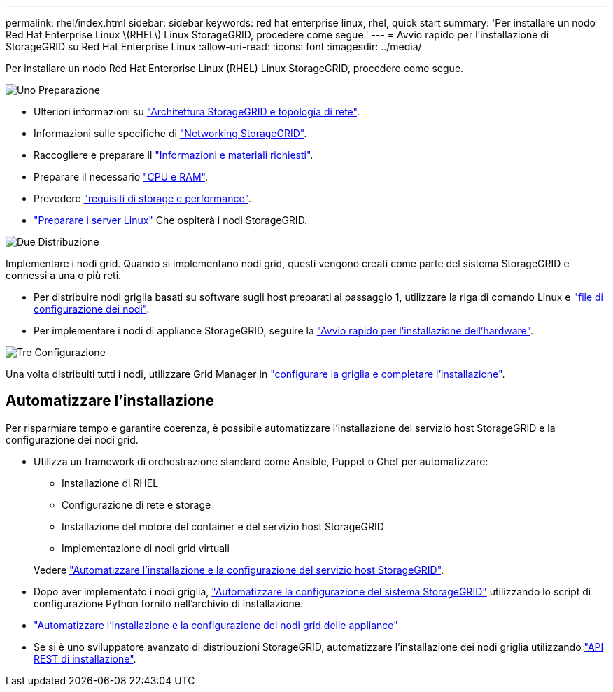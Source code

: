 ---
permalink: rhel/index.html 
sidebar: sidebar 
keywords: red hat enterprise linux, rhel, quick start 
summary: 'Per installare un nodo Red Hat Enterprise Linux \(RHEL\) Linux StorageGRID, procedere come segue.' 
---
= Avvio rapido per l'installazione di StorageGRID su Red Hat Enterprise Linux
:allow-uri-read: 
:icons: font
:imagesdir: ../media/


[role="lead"]
Per installare un nodo Red Hat Enterprise Linux (RHEL) Linux StorageGRID, procedere come segue.

.image:https://raw.githubusercontent.com/NetAppDocs/common/main/media/number-1.png["Uno"] Preparazione
[role="quick-margin-list"]
* Ulteriori informazioni su link:../primer/storagegrid-architecture-and-network-topology.html["Architettura StorageGRID e topologia di rete"].
* Informazioni sulle specifiche di link:../network/index.html["Networking StorageGRID"].
* Raccogliere e preparare il link:required-materials.html["Informazioni e materiali richiesti"].
* Preparare il necessario link:cpu-and-ram-requirements.html["CPU e RAM"].
* Prevedere link:storage-and-performance-requirements.html["requisiti di storage e performance"].
* link:how-host-wide-settings-change.html["Preparare i server Linux"] Che ospiterà i nodi StorageGRID.


.image:https://raw.githubusercontent.com/NetAppDocs/common/main/media/number-2.png["Due"] Distribuzione
[role="quick-margin-para"]
Implementare i nodi grid. Quando si implementano nodi grid, questi vengono creati come parte del sistema StorageGRID e connessi a una o più reti.

[role="quick-margin-list"]
* Per distribuire nodi griglia basati su software sugli host preparati al passaggio 1, utilizzare la riga di comando Linux e link:creating-node-configuration-files.html["file di configurazione dei nodi"].
* Per implementare i nodi di appliance StorageGRID, seguire la https://docs.netapp.com/us-en/storagegrid-appliances/installconfig/index.html["Avvio rapido per l'installazione dell'hardware"^].


.image:https://raw.githubusercontent.com/NetAppDocs/common/main/media/number-3.png["Tre"] Configurazione
[role="quick-margin-para"]
Una volta distribuiti tutti i nodi, utilizzare Grid Manager in link:navigating-to-grid-manager.html["configurare la griglia e completare l'installazione"].



== Automatizzare l'installazione

Per risparmiare tempo e garantire coerenza, è possibile automatizzare l'installazione del servizio host StorageGRID e la configurazione dei nodi grid.

* Utilizza un framework di orchestrazione standard come Ansible, Puppet o Chef per automatizzare:
+
** Installazione di RHEL
** Configurazione di rete e storage
** Installazione del motore del container e del servizio host StorageGRID
** Implementazione di nodi grid virtuali


+
Vedere link:automating-installation.html#automate-the-installation-and-configuration-of-the-storagegrid-host-service["Automatizzare l'installazione e la configurazione del servizio host StorageGRID"].

* Dopo aver implementato i nodi griglia, link:automating-installation.html#automate-the-configuration-of-storagegrid["Automatizzare la configurazione del sistema StorageGRID"] utilizzando lo script di configurazione Python fornito nell'archivio di installazione.
* https://docs.netapp.com/us-en/storagegrid-appliances/installconfig/automating-appliance-installation-and-configuration.html["Automatizzare l'installazione e la configurazione dei nodi grid delle appliance"^]
* Se si è uno sviluppatore avanzato di distribuzioni StorageGRID, automatizzare l'installazione dei nodi griglia utilizzando link:overview-of-installation-rest-api.html["API REST di installazione"].

